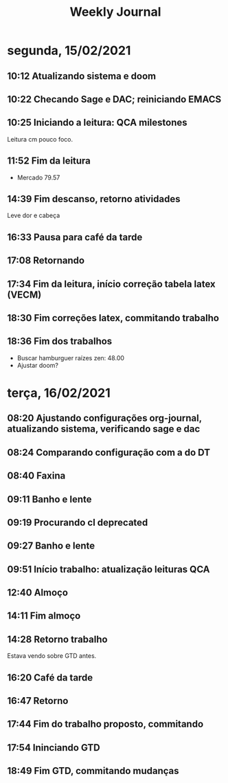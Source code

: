 #+TITLE: Weekly Journal
#+STARTUP: folded
* segunda, 15/02/2021
:PROPERTIES:
:CREATED:  20210215
:END:
** 10:12 Atualizando sistema e doom
** 10:22 Checando Sage e DAC; reiniciando EMACS
** 10:25 Iniciando a leitura: QCA milestones

Leitura cm pouco foco.
** 11:52 Fim da leitura

- Mercado 79.57

** 14:39 Fim descanso, retorno atividades
Leve dor e cabeça
** 16:33 Pausa para café da tarde
** 17:08 Retornando
** 17:34 Fim da leitura, início correção tabela latex (VECM)
** 18:30 Fim correções latex, commitando trabalho
** 18:36 Fim dos trabalhos

- Buscar hamburguer raízes zen: 48.00
- Ajustar doom?
* terça, 16/02/2021
:PROPERTIES:
:CREATED:  20210216
:END:
** 08:20 Ajustando configurações org-journal, atualizando sistema, verificando sage e dac
** 08:24 Comparando configuração com a do DT
** 08:40 Faxina
** 09:11 Banho e lente
** 09:19 Procurando cl deprecated 
** 09:27 Banho e lente
** 09:51 Início trabalho: atualização leituras QCA
** 12:40 Almoço
** 14:11 Fim almoço
** 14:28 Retorno trabalho
Estava vendo sobre GTD antes.
** 16:20 Café da tarde
** 16:47 Retorno
** 17:44 Fim do trabalho proposto, commitando
** 17:54 Ininciando GTD
** 18:49 Fim GTD, commitando mudanças

